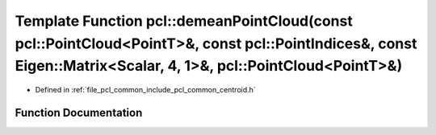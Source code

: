 .. _exhale_function_group__common_1ga516ff833c2593ba6e53d369b25989f81:

Template Function pcl::demeanPointCloud(const pcl::PointCloud<PointT>&, const pcl::PointIndices&, const Eigen::Matrix<Scalar, 4, 1>&, pcl::PointCloud<PointT>&)
===============================================================================================================================================================

- Defined in :ref:`file_pcl_common_include_pcl_common_centroid.h`


Function Documentation
----------------------


.. doxygenfunction:: pcl::demeanPointCloud(const pcl::PointCloud<PointT>&, const pcl::PointIndices&, const Eigen::Matrix<Scalar, 4, 1>&, pcl::PointCloud<PointT>&)
